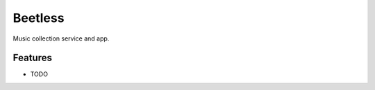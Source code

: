 =============================
Beetless
=============================

.. image:: https://badge.fury.io/py/beetless.png
    :target: http://badge.fury.io/py/beetless

.. image:: https://travis-ci.org/uyar/beetless.png?branch=master
    :target: https://travis-ci.org/uyar/beetless

.. image:: https://pypip.in/d/beetless/badge.png
    :target: https://pypi.python.org/pypi/beetless


Music collection service and app.


Features
--------

* TODO

